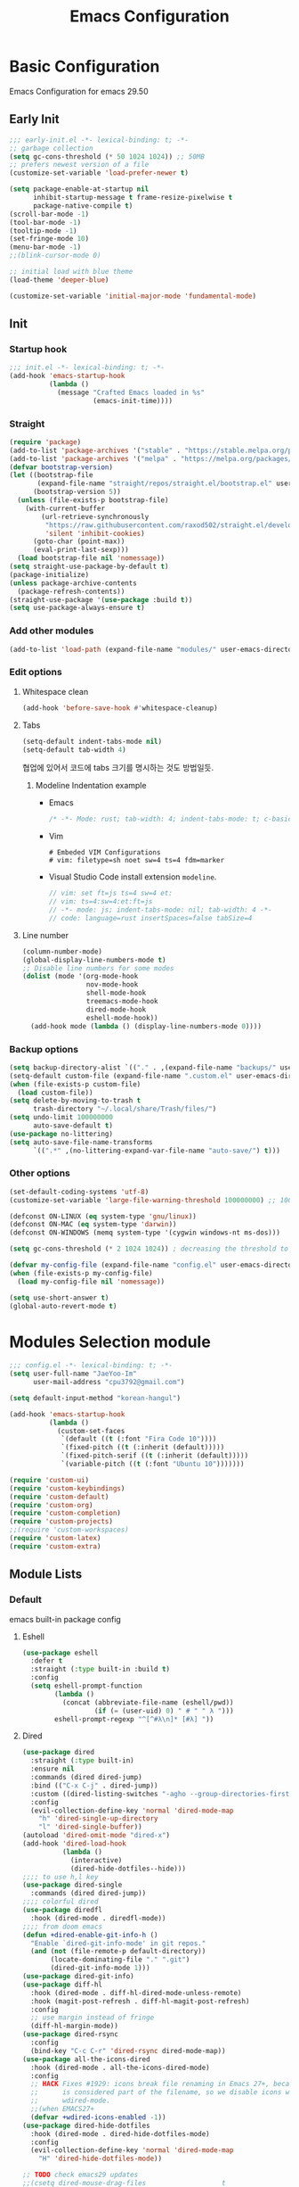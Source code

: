 #+title: Emacs Configuration

* Basic Configuration
Emacs Configuration for emacs 29.50
** Early Init
#+begin_src emacs-lisp :tangle ~/.config/emacs/early-init.el
  ;;; early-init.el -*- lexical-binding: t; -*-
  ;; garbage collection
  (setq gc-cons-threshold (* 50 1024 1024)) ;; 50MB
  ;; prefers newest version of a file
  (customize-set-variable 'load-prefer-newer t)

  (setq package-enable-at-startup nil
        inhibit-startup-message t frame-resize-pixelwise t
        package-native-compile t)
  (scroll-bar-mode -1)
  (tool-bar-mode -1)
  (tooltip-mode -1)
  (set-fringe-mode 10)
  (menu-bar-mode -1)
  ;;(blink-cursor-mode 0)

  ;; initial load with blue theme
  (load-theme 'deeper-blue)

  (customize-set-variable 'initial-major-mode 'fundamental-mode)

#+end_src

** Init
*** Startup hook
#+begin_src emacs-lisp :tangle ~/.config/emacs/init.el
;;; init.el -*- lexical-binding: t; -*-
(add-hook 'emacs-startup-hook
          (lambda ()
            (message "Crafted Emacs loaded in %s"
                     (emacs-init-time))))
#+end_src
*** Straight
#+begin_src emacs-lisp :tangle ~/.config/emacs/init.el
(require 'package)
(add-to-list 'package-archives '("stable" . "https://stable.melpa.org/packages/"))
(add-to-list 'package-archives '("melpa" . "https://melpa.org/packages/"))
(defvar bootstrap-version)
(let ((bootstrap-file
       (expand-file-name "straight/repos/straight.el/bootstrap.el" user-emacs-directory))
      (bootstrap-version 5))
  (unless (file-exists-p bootstrap-file)
    (with-current-buffer
        (url-retrieve-synchronously
         "https://raw.githubusercontent.com/raxod502/straight.el/develop/install.el"
         'silent 'inhibit-cookies)
      (goto-char (point-max))
      (eval-print-last-sexp)))
  (load bootstrap-file nil 'nomessage))
(setq straight-use-package-by-default t)
(package-initialize)
(unless package-archive-contents
  (package-refresh-contents))
(straight-use-package '(use-package :build t))
(setq use-package-always-ensure t)

#+end_src
*** Add other modules
#+begin_src emacs-lisp :tangle ~/.config/emacs/init.el
(add-to-list 'load-path (expand-file-name "modules/" user-emacs-directory))
#+end_src
*** Edit options
**** Whitespace clean
#+begin_src emacs-lisp :tangle ~/.config/emacs/init.el
(add-hook 'before-save-hook #'whitespace-cleanup)
#+end_src
**** Tabs
#+begin_src emacs-lisp :tangle ~/.config/emacs/init.el
(setq-default indent-tabs-mode nil)
(setq-default tab-width 4)
#+end_src

협업에 있어서 코드에 tabs 크기를 명시하는 것도 방법일듯.
***** Modeline Indentation example
- Emacs
  #+begin_src rust
  /* -*- Mode: rust; tab-width: 4; indent-tabs-mode: t; c-basic-offset: 4 -*- */
  #+end_src
- Vim
  #+begin_src shell
  # Embeded VIM Configurations
  # vim: filetype=sh noet sw=4 ts=4 fdm=marker
  #+end_src
- Visual Studio Code
  install extension =modeline=.
  #+begin_src javascript
  // vim: set ft=js ts=4 sw=4 et:
  // vim: ts=4:sw=4:et:ft=js
  // -*- mode: js; indent-tabs-mode: nil; tab-width: 4 -*-
  // code: language=rust insertSpaces=false tabSize=4
  #+end_src
**** Line number
#+begin_src emacs-lisp :tangle ~/.config/emacs/init.el
  (column-number-mode)
  (global-display-line-numbers-mode t)
  ;; Disable line numbers for some modes
  (dolist (mode '(org-mode-hook
                  nov-mode-hook
                  shell-mode-hook
                  treemacs-mode-hook
                  dired-mode-hook
                  eshell-mode-hook))
    (add-hook mode (lambda () (display-line-numbers-mode 0))))
#+end_src

*** Backup options
#+begin_src emacs-lisp :tangle ~/.config/emacs/init.el
(setq backup-directory-alist `(("." . ,(expand-file-name "backups/" user-emacs-directory))))
(setq-default custom-file (expand-file-name ".custom.el" user-emacs-directory))
(when (file-exists-p custom-file)
  (load custom-file))
(setq delete-by-moving-to-trash t
      trash-directory "~/.local/share/Trash/files/")
(setq undo-limit 100000000
      auto-save-default t)
(use-package no-littering)
(setq auto-save-file-name-transforms
      `((".*" ,(no-littering-expand-var-file-name "auto-save/") t)))
#+end_src

*** Other options
#+begin_src emacs-lisp :tangle ~/.config/emacs/init.el
(set-default-coding-systems 'utf-8)
(customize-set-variable 'large-file-warning-threshold 100000000) ;; 100MB

(defconst ON-LINUX (eq system-type 'gnu/linux))
(defconst ON-MAC (eq system-type 'darwin))
(defconst ON-WINDOWS (memq system-type '(cygwin windows-nt ms-dos)))

(setq gc-cons-threshold (* 2 1024 1024)) ; decreasing the threshold to 2MB

(defvar my-config-file (expand-file-name "config.el" user-emacs-directory))
(when (file-exists-p my-config-file)
  (load my-config-file nil 'nomessage))

(setq use-short-answer t)
(global-auto-revert-mode t)

#+end_src
* Modules Selection module
#+begin_src emacs-lisp :tangle ~/.config/emacs/config.el
  ;;; config.el -*- lexical-binding: t; -*-
  (setq user-full-name "JaeYoo-Im"
        user-mail-address "cpu3792@gmail.com")

  (setq default-input-method "korean-hangul")

  (add-hook 'emacs-startup-hook
            (lambda ()
              (custom-set-faces
               `(default ((t (:font "Fira Code 10"))))
               `(fixed-pitch ((t (:inherit (default)))))
               `(fixed-pitch-serif ((t (:inherit (default)))))
               `(variable-pitch ((t (:font "Ubuntu 10")))))))

  (require 'custom-ui)
  (require 'custom-keybindings)
  (require 'custom-default)
  (require 'custom-org)
  (require 'custom-completion)
  (require 'custom-projects)
  ;;(require 'custom-workspaces)
  (require 'custom-latex)
  (require 'custom-extra)
#+end_src

** Module Lists
*** Default
emacs built-in package config
**** Eshell
#+begin_src emacs-lisp :mkdirp yes :tangle ~/.config/emacs/modules/custom-default.el
(use-package eshell
  :defer t
  :straight (:type built-in :build t)
  :config
  (setq eshell-prompt-function
        (lambda ()
          (concat (abbreviate-file-name (eshell/pwd))
                  (if (= (user-uid) 0) " # " " λ ")))
        eshell-prompt-regexp "^[^#λ\n]* [#λ] "))
#+end_src
**** Dired
#+begin_src emacs-lisp :mkdirp yes :tangle ~/.config/emacs/modules/custom-default.el
  (use-package dired
    :straight (:type built-in)
    :ensure nil
    :commands (dired dired-jump)
    :bind (("C-x C-j" . dired-jump))
    :custom ((dired-listing-switches "-agho --group-directories-first"))
    :config
    (evil-collection-define-key 'normal 'dired-mode-map
      "h" 'dired-single-up-directory
      "l" 'dired-single-buffer))
  (autoload 'dired-omit-mode "dired-x")
  (add-hook 'dired-load-hook
            (lambda ()
              (interactive)
              (dired-hide-dotfiles--hide)))
  ;;;; to use h,l key
  (use-package dired-single
    :commands (dired dired-jump))
  ;;;; colorful dired
  (use-package diredfl
    :hook (dired-mode . diredfl-mode))
  ;;;; from doom emacs
  (defun +dired-enable-git-info-h ()
    "Enable `dired-git-info-mode' in git repos."
    (and (not (file-remote-p default-directory))
         (locate-dominating-file "." ".git")
         (dired-git-info-mode 1)))
  (use-package dired-git-info)
  (use-package diff-hl
    :hook (dired-mode . diff-hl-dired-mode-unless-remote)
    :hook (magit-post-refresh . diff-hl-magit-post-refresh)
    :config
    ;; use margin instead of fringe
    (diff-hl-margin-mode))
  (use-package dired-rsync
    :config
    (bind-key "C-c C-r" 'dired-rsync dired-mode-map))
  (use-package all-the-icons-dired
    :hook (dired-mode . all-the-icons-dired-mode)
    :config
    ;; HACK Fixes #1929: icons break file renaming in Emacs 27+, because the icon
    ;;      is considered part of the filename, so we disable icons while we're in
    ;;      wdired-mode.
    ;;(when EMACS27+
    (defvar +wdired-icons-enabled -1))
  (use-package dired-hide-dotfiles
    :hook (dired-mode . dired-hide-dotfiles-mode)
    :config
    (evil-collection-define-key 'normal 'dired-mode-map
      "H" 'dired-hide-dotfiles-mode))

  ;; TODO check emacs29 updates
  ;;(csetq dired-mouse-drag-files                   t
  ;;       mouse-drag-and-drop-region-cross-program t)
#+end_src
**** Provide Modules
#+begin_src emacs-lisp :mkdirp yes :tangle ~/.config/emacs/modules/custom-default.el
  (provide 'custom-default)
  ;;; custom-default.el ends here
#+end_src
*** UI
**** Doom themes
#+begin_src emacs-lisp :mkdirp yes :tangle ~/.config/emacs/modules/custom-ui.el
  (use-package doom-themes)
  (if (display-graphic-p)
      (load-theme 'doom-palenight t)
    (load-theme 'doom-gruvbox t))
#+end_src
**** Rainbow Delimiters
#+begin_src emacs-lisp :mkdirp yes :tangle ~/.config/emacs/modules/custom-ui.el
  (use-package rainbow-delimiters
    :hook (prog-mode . rainbow-delimiters-mode))
#+end_src
**** Setting Transparency
#+begin_src emacs-lisp :mkdirp yes :tangle ~/.config/emacs/modules/custom-ui.el
  (setq visible-bell t)
  (set-frame-parameter nil 'alpha-background 0.9)
  (add-to-list 'default-frame-alist '(alpha-background . 0.9))
  (defun toggle-transparency ()
    "toggle transparency."
    (interactive)
    (let ((alpha-transparency 1.0))
      (if (eq (frame-parameter nil 'alpha-background) alpha-transparency)
          (set-frame-parameter nil 'alpha-background 0.9)
        (set-frame-parameter nil 'alpha-background alpha-transparency))))
(defun my/transparency-round (val)
  "Round VAL to the nearest tenth of an integer."
  (/ (round (* 10 val)) 10.0))

(defun my/increase-frame-alpha-background ()
  "Increase current frame’s alpha background."
  (interactive)
  (set-frame-parameter nil
                       'alpha-background
                       (my/transparency-round
                        (min 1.0
                             (+ (frame-parameter nil 'alpha-background) 0.1))))
  (message "%s" (frame-parameter nil 'alpha-background)))

(defun my/decrease-frame-alpha-background ()
  "Decrease current frame’s alpha background."
  (interactive)
  (set-frame-parameter nil
                       'alpha-background
                       (my/transparency-round
                        (max 0.0
                             (- (frame-parameter nil 'alpha-background) 0.1))))
  (message "%s" (frame-parameter nil 'alpha-background)))

#+end_src
**** Modeline
#+begin_src emacs-lisp :mkdirp yes :tangle ~/.config/emacs/modules/custom-ui.el
  (use-package all-the-icons)
  (use-package doom-modeline
    :init
    (doom-modeline-mode 1)
    :config
    (setq doom-modeline-height 15
          doom-modeline-env-version t
          doom-modeline-persp-name t
          doom-modeline-persp-icon t
          doom-modeline-display-default-persp-name t
          doom-modeline-indent-info t))
#+end_src
**** Whiteroom
#+begin_src emacs-lisp :mkdirp yes :tangle ~/.config/emacs/modules/custom-ui.el
  ;;(use-package writeroom-mode
  ;;  :defer t
  ;;  :straight (:build t)
  ;;  :init (global-writeroom-mode 1)
  ;;  :config
  ;;  (setq writeroom-width             100
  ;;        writeroom-fullscreen-effect nil
  ;;        writeroom-maximize-window   nil
  ;;        writeroom-mode-line         t
  ;;        writeroom-major-modes       '(text-mode org-mode markdown-mode nov-mode Info-mode)))
#+end_src
**** Visual Fill Column
#+begin_src emacs-lisp :mkdirp yes :tangle ~/.config/emacs/modules/custom-ui.el
  (defun write-room-enable ()
    (setq visual-fill-column-width 100
          visual-fill-column-center-text t)
    (visual-fill-column-mode 1))
  (use-package visual-fill-column
    :hook
    (org-mode . write-room-enable)
    ;;(text-mode . write-room-enable)
    (markdown-mode . write-room-enable)
    (nov-mode . write-room-enable))
#+end_src

**** Dashboard
#+begin_src emacs-lisp :mkdirp yes :tangle ~/.config/emacs/modules/custom-ui.el
  (use-package page-break-lines)
  (use-package dashboard
    :init      ;; tweak dashboard config before loading it
    (setq dashboard-projects-backend `project-el
          dashboard-set-heading-icons t
          dashboard-set-file-icons t
          dashboard-center-content t ;; set to 't' for centered content
          dashboard-items '((recents . 10)
                            (bookmarks . 5)
                            (projects . 10))
          dashboard-set-footer t
          dashboard-page-separator "\n\f\n"
          dashboard-set-navigator t)

    (setq dashboard-startup-banner 'logo)
    ;;(setq dashboard-startup-banner "~/.dotfiles/.config/emacs/logo3d.png")
    ;; Format: "(icon title help action face prefix suffix)"
    (setq dashboard-navigator-buttons
          `(;; line1
            ((,(all-the-icons-octicon "mark-github" :height 1.1 :v-adjust 0.0)
              "Github"
              "Browse my Github"
              (lambda (&rest _) (browse-url "https://github.com/JaeUs3792/")))
             (,(all-the-icons-octicon "home" :height 1.1 :v-adjust 0.0)
              "Homepage"
              "Browse my Homepage"
              (lambda (&rest _) (browse-url "https://jaeus.net"))))))
    :config
    (dashboard-setup-startup-hook)
    (dashboard-modify-heading-icons '((recents . "file-text")
                                      (bookmarks . "book"))))
  (setq doom-fallback-buffer-name "*dashboard*")

#+end_src

**** Others
#+begin_src emacs-lisp :mkdirp yes :tangle ~/.config/emacs/modules/custom-ui.el
(defun self-screenshot (&optional type)
  "Save a screenshot of type TYPE of the current Emacs frame.
As shown by the function `', type can weild the value `svg',
`png', `pdf'.

This function will output in /tmp a file beginning with \"Emacs\"
and ending with the extension of the requested TYPE."
  (interactive)
  (let* ((type (if type type
                 (intern (completing-read "Screenshot Type: "
                                          '(png svg pdf postscript)))))
         (extension (pcase type
                      ('png        ".png")
                      ('svg        ".svg")
                      ('pdf        ".pdf")
                      ('postscript ".ps")
                      (otherwise (error "Cannot export screenshot of type %s" otherwise))))
         (filename (make-temp-file "Emacs-" nil extension))
         (data     (x-export-frames nil type)))
    (with-temp-file filename
      (insert data))
    (kill-new filename)
    (rename-file filename (expand-file-name (file-name-nondirectory filename) "~"))
    (message filename)))
#+end_src

**** Provide Modules
#+begin_src emacs-lisp :mkdirp yes :tangle ~/.config/emacs/modules/custom-ui.el
(provide 'custom-ui)
;;; custom-ui.el ends here
#+end_src

*** Key Bindings
**** Global Key
#+begin_src emacs-lisp :mkdirp yes :tangle ~/.config/emacs/modules/custom-keybindings.el
  (global-set-key (kbd "C-c t") 'toggle-transparency)
  (global-set-key (kbd "C-M-j") 'consult-buffer)

  ;; Make ESC quit prompts
  (global-set-key (kbd "<escape>") 'keyboard-escape-quit)
  ;; this annoying binding.
  (global-unset-key (kbd "C-j"))
  (global-unset-key (kbd "C-k"))
  (global-unset-key (kbd "S-SPC"))    ;; use only S-\
#+end_src
**** Which keys
When you begin a keybind, whichkey will show you all keybinds you can follow the first one with in order to form a full keywords.
#+begin_src emacs-lisp :mkdirp yes :tangle ~/.config/emacs/modules/custom-keybindings.el
(use-package which-key
  :defer t
  :init (which-key-mode)
  :diminish which-key-mode
  :config
  (setq which-key-idle-delay 0.5))
#+end_src
**** General
for managing keybindings.
#+begin_src emacs-lisp :mkdirp yes :tangle ~/.config/emacs/modules/custom-keybindings.el
  (use-package general
    :init
    (general-auto-unbind-keys)
    :config
    (general-evil-setup t)
    (general-create-definer ju/leader-key-def
      :keymaps '(normal insert visual emacs)
      :prefix "SPC"
      :global-prefix "C-SPC"))

  (ju/leader-key-def
    "." 'find-file
    ;; Buffer
    "b" '(:ignore t :which-key "buffer handling")
    "b i" '(ibuffer :which-key "IBuffer")
    "b r" '(revert-buffer :which-key "Revert Buffer")
    "b k" '(kill-current-buffer :which-key "Kill current buffer")
    "b n" '(next-buffer :which-key "Next buffer")
    "b p" '(previous-buffer :which-key "Previous buffer")
    "b B" '(ibuffer-list-buffers :which-key "IBuffer List Buffers")
    "b K" '(kill-buffer :which-key "IBuffer Kill Buffers")
    ;; Eshell
    "e" '(:ignore t :which-key "eshell")
    "e h" '(counsel-esh-history :which "Kill history")
    "e s" '(eshell :which "run eshell")
    ;; Workspace
    ;; Counsel
    "f" '(:ignore t :which-key "file op.")
    "f r" '(consult-recent-file :which-key "Recent files")
    "t t" '(toggle-truncate-lines :which-key "Toggle truncate lines")
    ;; Shortcut
    "f o d" '((lambda () (interactive) (find-file (expand-file-name "~/.config/emacs/desktop.org"))) :which-key "open exwm config")
    "f o p" '((lambda () (interactive) (find-file (expand-file-name "~/org/example/emacs_my_previous.org"))) :which-key "open exwm config")
    "f o e" '((lambda () (interactive) (find-file (expand-file-name "~/org/example/emacs_another.org"))) :which-key "open exwm config")
    "f o c" '((lambda () (interactive) (find-file (expand-file-name "~/.config/emacs/emacs.org"))) :which-key "open emacs config")
    ;; Hydra
    "h" '(:ignore t :which-key "hydra")
    "h t" '(hydra-text-scale/body :which-key "scale text")
    "h w" '(hydra-writeroom-scale/body :which-key "scale whiteroom")
    "h a" '(hydra-modify-alpha/body :which-key "modify alpha background")
    ;; Magit
    "g" '(:ignore t :which-key "magit")
    "g g" '(magit :which-key "magit")
    ;; Project-el
    "p" '(:ignore t :which-key "project")
    "p ." '(project-switch-project :which-key "switch project")
    "p p" '(project-switch-project :which-key "switch project")
    "p c" '(project-compile :which-key "compile")
    "p f" '(project-find-file :which-key "find-file")
    "p k" '(project-kill-buffers :which-key "kill buffers")
    "p s" '(project-shell :which-key "shell")
    "p e" '(project-eshell :which-key "eshell")
    "p d" '(project-dired :which-key "dired")
    "p g" '(project-find-regexp :which-key "find-regexp"))
#+end_src
**** Evil Mode
#+begin_src emacs-lisp :mkdirp yes :tangle ~/.config/emacs/modules/custom-keybindings.el
  (use-package evil
    :after (general)
    :init
    (setq evil-want-integration t
          evil-want-keybinding nil
          evil-want-C-u-scroll t
          evil-want-C-i-jump nil)
    (require 'evil-vars)
    (evil-set-undo-system 'undo-tree)
    :config
    (evil-mode 1)
    (setq evil-want-fine-undo t) ; more granular undo with evil
    (evil-set-initial-state 'messages-buffer-mode 'normal)
    (evil-set-initial-state 'dashboard-mode 'normal))
  (use-package evil-collection
    :after evil
    :ensure t
    :config
    (evil-collection-init))
  (use-package evil-nerd-commenter
    :after evil
    :config
    (define-key evil-normal-state-map (kbd "g c") 'evilnc-comment-or-uncomment-lines)
    (define-key evil-visual-state-map (kbd "g c") 'evilnc-comment-or-uncomment-lines))
  (use-package evil-numbers
    :after evil
    :config
    ;; unfortunately C-x is emacs common key binding.
    (define-key evil-normal-state-map (kbd "g =") 'evil-numbers/inc-at-pt)
    (define-key evil-normal-state-map (kbd "g -") 'evil-numbers/dec-at-pt)
    (define-key evil-visual-state-map (kbd "g =") 'evil-numbers/inc-at-pt)
    (define-key evil-visual-state-map (kbd "g -") 'evil-numbers/dec-at-pt))

  (modify-syntax-entry ?_ "w")
#+end_src
**** Undo Tree
#+begin_src emacs-lisp :mkdirp yes :tangle ~/.config/emacs/modules/custom-keybindings.el
  (use-package undo-tree
    :init
    (global-undo-tree-mode)
    (setq undo-tree-visualizer-diff       t
          undo-tree-visualizer-timestamps t)
          undo-tree-auto-save-history     t
          undo-tree-enable-undo-in-region t
          undo-limit        (* 800 1024)
          undo-strong-limit (* 12 1024 1024)
          undo-outer-limit  (* 128 1024 1024))
#+end_src
**** Hydra
#+begin_src emacs-lisp :mkdirp yes :tangle ~/.config/emacs/modules/custom-keybindings.el
  (use-package hydra
    :defer t)

  (defhydra hydra-text-scale (:timeout 4)
    "scale text"
    ("t" text-scale-increase "in")
    ("s" text-scale-decrease "out")
    ("q" nil "finished" :exit t))
  (defhydra hydra-writeroom-scale (:timeout 4)
    "scale whiteroom"
    ("t" writeroom-increase-width "enlarge")
    ("S" writeroom-decrease-width "shrink")
    ("r" writeroom-adjust-width "adjust")
    ("q" nil "finished" :exit t))
  (defhydra hydra-modify-alpha ()
    ("s" my/decrease-frame-alpha-background "decrease alpha")
    ("t" my/increase-frame-alpha-background "increase alpha")
    ("q" nil "finished" :exit t))
#+end_src

**** Provide Modules
#+begin_src emacs-lisp :mkdirp yes :tangle ~/.config/emacs/modules/custom-keybindings.el
(provide 'custom-keybindings)
;;; custom-keybindings.el ends here
#+end_src

*** Completion
config from crafted-emacs
https://github.com/SystemCrafter/crafted-emacs
**** Vertico
#+begin_src emacs-lisp :mkdirp yes :tangle ~/.config/emacs/modules/custom-completion.el
  (use-package vertico
    :ensure t
    :bind (:map vertico-map
                ("C-j" . vertico-next)
                ("C-k" . vertico-previous)
                ("M-h" . vertico-directory-up))
    :custom
    (vertico-cycle t)
    :init
    (vertico-mode))
  ;;(use-package vertico-posframe
    ;;:disabled
    ;;:after vertico
    ;;:ensure t
    ;;:init
    ;;(setq vertico-posframe-parameters
          ;;`((left-fringe . 8)
            ;;(right-fringe . 8) (alpha . 100)))
    ;;(vertico-posframe-mode 1))
#+end_src
**** Marginalia
annotations placed at the margin of the minibuffer
#+begin_src emacs-lisp :mkdirp yes :tangle ~/.config/emacs/modules/custom-completion.el
  (use-package marginalia
    :after vertico
    :ensure t
    :custom
    (marginalia-annotators '(marginalia-annotators-heavy marginalia-annotators-light nil))
    :init
    (marginalia-mode))
#+end_src
**** Consult
#+begin_src emacs-lisp :mkdirp yes :tangle ~/.config/emacs/modules/custom-completion.el
    (use-package consult
      :demand t
      :bind (("C-s" . consult-line)
             :map minibuffer-local-map
             ("C-r" . consult-history))
      :custom
      (completion-in-region-function #'consult-completion-in-region))
#+end_src

**** Orderless
orderless completion
#+begin_src emacs-lisp :mkdirp yes :tangle ~/.config/emacs/modules/custom-completion.el
  (use-package orderless
    :ensure t
    :custom
    (completion-styles '(orderless basic))
    (completion-category-overrides '((file (style basic partial-completion)))))
#+end_src
**** Embark
Quick Action in minibuffer
#+begin_src emacs-lisp :mkdirp yes :tangle ~/.config/emacs/modules/custom-completion.el
  (use-package embark
    :ensure t
    :bind (("C-." . embark-act)
           ("C-;" . embark-dwim)
           ("C-h B" . embark-bindings))
    :init
    ;; Optionally replace the key help with a completing-read interface
    (setq prefix-help-command #'embark-prefix-help-command)

    :config

    ;; Hide the mode line of the Embark live/completions buffers
    (add-to-list 'display-buffer-alist
                 '("\\`\\*Embark Collect \\(Live\\|Completions\\)\\*"
                   nil
                   (window-parameters (mode-line-format . none)))))
  (use-package embark-consult
    :ensure t
    :after (embark consult)
    :demand t ; only necessary if you have the hook below
    ;; if you want to have consult previews as you move around an
    ;; auto-updating embark collect buffer
    :hook
    (embark-collect-mode . consult-preview-at-point-mode))
#+end_src

**** Corfu
#+begin_src emacs-lisp :mkdirp yes :tangle ~/.config/emacs/modules/custom-completion.el
  (use-package corfu)
  (use-package popon
    :defer t
    :straight (popon :build t
                     :type git
                     :host nil
                     :repo "https://codeberg.org/akib/emacs-popon.git"))
  (use-package confu-terminal
  :defer t
  :straight (confu-terminal :build t
                       :type git
                       :host nil
                       :repo "https://codeberg.org/akib/emacs-corfu-terminal.git"))
  (add-to-list 'load-path
               (expand-file-name "straight/build/corfu/extensions"
                                 user-emacs-directory))
  (require 'corfu-popupinfo)
  (require 'corfu)
  (unless (display-graphic-p)
    (require 'corfu-terminal)
    (corfu-terminal-mode +1))

  (customize-set-variable 'corfu-cycle t)                ;; Enable cycling for `corfu-next/previous'
  (customize-set-variable 'corfu-auto t)                 ;; Enable auto completion
  (customize-set-variable 'corfu-auto-prefix 2)
  (customize-set-variable 'corfu-auto-delay 0.0)
  ;; (customize-set-variable 'corfu-separator ?\s)          ;; Orderless field separator
  ;; (customize-set-variable 'corfu-quit-at-boundary nil)   ;; Never quit at completion boundary
  ;; (customize-set-variable 'corfu-quit-no-match nil)      ;; Never quit, even if there is no match
  ;; (customize-set-variable 'corfu-preview-current nil)    ;; Disable current candidate preview
  ;; (customize-set-variable 'corfu-preselect 'prompt)      ;; Preselect the prompt
  ;; (customize-set-variable 'corfu-on-exact-match nil)     ;; Configure handling of exact matches
  ;; (customize-set-variable 'corfu-scroll-margin 5)        ;; Use scroll margin
  (customize-set-variable 'corfu-echo-documentation 0.25)
  (global-corfu-mode 1)
  (corfu-popupinfo-mode 1)
  (eldoc-add-command #'corfu-insert)
  (define-key corfu-map (kbd "M-p") #'corfu-popupinfo-scroll-down)
  (define-key corfu-map (kbd "M-n") #'corfu-popupinfo-scroll-up)
  (define-key corfu-map (kbd "M-d") #'corfu-popupinfo-toggle)
#+end_src

**** Cape
#+begin_src emacs-lisp :mkdirp yes :tangle ~/.config/emacs/modules/custom-completion.el
  (use-package cape
    :init
    ;; Add `completion-at-point-functions', used by `completion-at-point'.
    (add-to-list 'completion-at-point-functions #'cape-dabbrev)
    (add-to-list 'completion-at-point-functions #'cape-file)
    ;;(add-to-list 'completion-at-point-functions #'cape-history)
    ;;(add-to-list 'completion-at-point-functions #'cape-keyword)
    (add-to-list 'completion-at-point-functions #'cape-tex)
    ;;(add-to-list 'completion-at-point-functions #'cape-sgml)
    ;;(add-to-list 'completion-at-point-functions #'cape-rfc1345)
    ;;(add-to-list 'completion-at-point-functions #'cape-abbrev)
    (add-to-list 'completion-at-point-functions #'cape-ispell)
    ;;(add-to-list 'completion-at-point-functions #'cape-dict)
    ;;(add-to-list 'completion-at-point-functions #'cape-symbol)
    ;;(add-to-list 'completion-at-point-functions #'cape-line)
    (advice-add 'pcomplete-completions-at-point :around #'cape-wrap-silent)
    ;; Silence the pcomplete capf, no errors or messages!
    ;; Important for corfu
    (advice-add 'pcomplete-completions-at-point :around #'cape-wrap-silent)

    ;; Ensure that pcomplete does not write to the buffer
    ;; and behaves as a pure `completion-at-point-function'.
    (advice-add 'pcomplete-completions-at-point :around #'cape-wrap-purify)
    )
  (add-hook 'eshell-mode-hook
            (lambda () (setq-local corfu-quit-at-boundary t
                                   corfu-quit-no-match t
                                   corfu-auto nil)
              (corfu-mode)))
#+end_src


**** Provide Modules
#+begin_src emacs-lisp :mkdirp yes :tangle ~/.config/emacs/modules/custom-completion.el
(provide 'custom-completion)
;;; custom-completion.el ends here
#+end_src
*** Org Mode
**** Valign
| 12345678 |   |
|----------+---|
|   일이삼사 |   |
#+begin_src emacs-lisp :mkdirp yes :tangle ~/.config/emacs/modules/custom-org.el
(use-package valign
  :defer t
  :after (org markdown-mode)
  ;; :hook ((org-mode markdown-mode) . valign-mode)
  :custom ((valign-fancy-bar t)))
#+end_src
**** Org PDF tools
get link from pdf,
#+begin_src emacs-lisp :mkdirp yes :tangle ~/.config/emacs/modules/custom-org.el
  (use-package org-pdftools
    :hook (org-mode . org-pdftools-setup-link))
#+end_src
**** Provide Modules
#+begin_src emacs-lisp :mkdirp yes :tangle ~/.config/emacs/modules/custom-org.el
  (provide 'custom-org)
  ;;; custom-org.el ends here
#+end_src
*** Projects
**** MAGIT
#+begin_src emacs-lisp :mkdirp yes :tangle ~/.config/emacs/modules/custom-projects.el
  (use-package magit
    :commands (magit-status magit-get-current-branch)
    :custom
    (magit-display-buffer-function #'magit-display-buffer-same-window-except-diff-v1))
  (use-package magit-todos
    :after (magit todo)
    :config
    (setq magit-todos-ignore-case t))
  (use-package forge
    :after magit)
#+end_src
**** Highlight TODOs

***** TODO test
#+begin_src emacs-lisp :mkdirp yes :tangle ~/.config/emacs/modules/custom-projects.el
  (use-package hl-todo
    :hook (prog-mode . hl-todo-mode)
    :config
    (setq hl-todo-highlight-punctuation ":"
          hl-todo-keyword-faces
          `(;; For things that need to be done, just not today.
            ("TODO" warning bold)
            ;; For problems that will become bigger problems later if not
            ;; fixed ASAP.
            ("FIXME" error bold)
            ;; For tidbits that are unconventional and not intended uses of the
            ;; constituent parts, and may break in a future update.
            ("HACK" font-lock-constant-face bold)
            ;; For things that were done hastily and/or hasn't been thoroughly
            ;; tested. It may not even be necessary!
            ("REVIEW" font-lock-keyword-face bold)
            ;; For especially important gotchas with a given implementation,
            ;; directed at another user other than the author.
            ("NOTE" success bold)
            ;; For things that just gotta go and will soon be gone.
            ("DEPRECATED" font-lock-doc-face bold)
            ;; For a known bug that needs a workaround
            ("BUG" error bold)
            ;; For warning about a problematic or misguiding code
            ("XXX" font-lock-constant-face bold))))
#+end_src
**** Provide Modules
#+begin_src emacs-lisp :mkdirp yes :tangle ~/.config/emacs/modules/custom-projects.el
  (provide 'custom-projects)
  ;;; custom-projects.el ends here
#+end_src
*** Workspaces
**** Tabspace
#+begin_src emacs-lisp :mkdirp yes :tangle ~/.config/emacs/modules/custom-workspaces.el
  ;;(use-package tabspaces
  ;;  :disabled
  ;;  ;; use this next line only if you also use straight, otherwise ignore it.
  ;;  :straight (:type git :host github :repo "mclear-tools/tabspaces")
  ;;  :hook (after-init . tabspaces-mode) ;; use this only if you want the minor-mode loaded at startup.
  ;;  :commands (tabspaces-switch-or-create-workspace
  ;;             tabspaces-open-or-create-project-and-workspace)
  ;;  :custom
  ;;  (tabspaces-use-filtered-buffers-as-default t)
  ;;  (tabspaces-default-tab "Default")
  ;;  (tabspaces-remove-to-default t)
  ;;  (tabspaces-include-buffers '("*scratch*"))
  ;;  ;; sessions
  ;;  (tabspaces-session t)
  ;;  (tabspaces-session-auto-restore t)
  ;;  :config
  ;;  (ju/leader-key-def
  ;;    "TAB" '(tabspaces-command-map :which-key "tabspaces-command-map")))
#+end_src

**** Perspective
#+begin_src emacs-lisp :mkdirp yes :tangle ~/.config/emacs/modules/custom-workspaces.el
  ;;(use-package perspective
  ;;  :disabled
  ;;  :demand t
  ;;  :bind (("C-M-j" . consult-buffer)
  ;;         ("C-M-k" . persp-switch)
  ;;         ("C-M-n" . persp-next)
  ;;         ("C-x k" . persp-kill-buffer*))
  ;;  :custom
  ;;  (persp-initial-frame-name "Main")
  ;;  (persp-mode-prefix-key (kbd "C-c p"))
  ;;  :config
  ;;  (ju/leader-key-def
  ;;    "TAB" '(perspective-map :which-key "perspective"))
  ;;  ;; Running `persp-mode' multiple times resets the perspective list...
  ;;  (unless (equal persp-mode t)
  ;;    (persp-mode)))
  ;;(provide 'custom-workspaces)
    ;;; custom-workspaces.el ends here
#+end_src
*** Latex
**** AUCTEX
writing and formatting tex file in Emacs.
#+begin_src emacs-lisp :mkdirp yes :tangle ~/.config/emacs/modules/custom-latex.el
  (use-package auctex
    :defer t
    :init
    (setq TeX-command-default   (if (executable-find "latexmk") "LatexMk" "LaTeX")
          TeX-engine            (if (executable-find "xetex")   'xetex    'default)
          TeX-auto-save                     t
          TeX-parse-self                    t
          TeX-syntactic-comment             t
          TeX-auto-local                    ".auctex-auto"
          TeX-style-local                   ".auctex-style"
          TeX-source-correlate-mode         t
          TeX-source-correlate-method       'synctex
          TeX-source-correlate-start-server nil
          TeX-electric-sub-and-superscript  t
          TeX-fill-break-at-separators      nil
          TeX-save-query                    t)
    :config
    (setq TeX-master t)
    (setcar (cdr (assoc "Check" TeX-command-list)) "chktex -v6 -H %s")
    (add-hook 'TeX-mode-hook (lambda ()
                               (setq ispell-parser          'tex
                                     fill-nobreak-predicate (cons #'texmathp fill-nobreak-predicate))))
    (add-hook 'TeX-mode-hook #'visual-line-mode)
    (add-hook 'TeX-update-style-hook #'rainbow-delimiters-mode))
#+end_src
**** Cdlatex
speed-up insertion of environments and math templates.
#+begin_src emacs-lisp :mkdirp yes :tangle ~/.config/emacs/modules/custom-latex.el
(use-package cdlatex
  :defer t
  :after auctex
  :hook (LaTeX-mode . cdlatex-mode)
  :hook (org-mode   . org-cdlatex-mode)
  :config
  (setq cdlatex-use-dollar-to-ensure-math nil)
  :general
  (phundrak/major-leader-key
    :packages 'cdlatex
    :keymaps 'cdlatex-mode-map
    "$" nil
    "(" nil
    "{" nil
    "[" nil
    "|" nil
    "<" nil
    "^" nil
    "_" nil
    [(control return)] nil))
#+end_src
**** Preview pane
#+begin_src emacs-lisp :mkdirp yes :tangle ~/.config/emacs/modules/custom-latex.el
  (use-package latex-preview-pane)
#+end_src
** TODO gddg
**** Provide Modules
#+begin_src emacs-lisp :mkdirp yes :tangle ~/.config/emacs/modules/custom-latex.el
  (provide 'custom-latex)
  ;;; custom-latex.el ends here
#+end_src
*** Extra
**** Helpful
#+begin_src emacs-lisp :mkdirp yes :tangle ~/.config/emacs/modules/custom-extra.el
  (use-package helpful
    :commands (helpful-callable helpful-variable helpful-command helpful-key)
    :custom
    (counsel-describe-function-function #'helpful-callable)
    (counsel-describe-variable-function #'helpful-variable)
    :bind
    ([remap describe-function] . describe-function)
    ([remap describe-command] . helpful-command)
    ([remap describe-variable] . describe-variable)
    ([remap describe-key] . helpful-key))
#+end_src

**** PDF Tool
enhanced PDF viewer on emacs
#+begin_src emacs-lisp :mkdirp yes :tangle ~/.config/emacs/modules/custom-extra.el
  (use-package pdf-tools)
#+end_src
**** PDF view restore
#+begin_src emacs-lisp :mkdirp yes :tangle ~/.config/emacs/modules/custom-extra.el
  (use-package pdf-view-restore
    :after pdf-tools
    :defer t
    :hook (pdf-view-mode . pdf-view-restore-mode)
    :config
    (setq pdf-view-restore-filename (expand-file-name ".tmp/pdf-view-restore"
                                                      user-emacs-directory)))
#+end_src
**** Nov
#+begin_src emacs-lisp :mkdirp yes :tangle ~/.config/emacs/modules/custom-extra.el
  (use-package nov
    :mode ("\\.epub\\'" . nov-mode))
#+end_src
**** Provide Modules
#+begin_src emacs-lisp :mkdirp yes :tangle ~/.config/emacs/modules/custom-extra.el
  (provide 'custom-extra)
  ;;; custom-extra.el ends here
#+end_src
